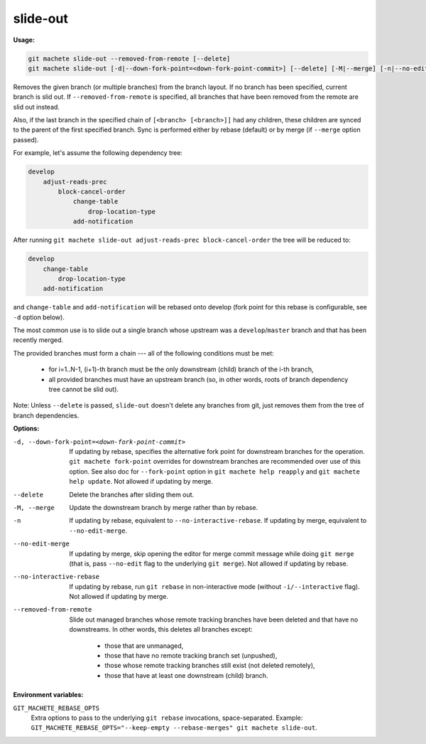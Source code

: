 .. _slide-out:

slide-out
=========
**Usage:**

.. code-block:: shell

    git machete slide-out --removed-from-remote [--delete]
    git machete slide-out [-d|--down-fork-point=<down-fork-point-commit>] [--delete] [-M|--merge] [-n|--no-edit-merge|--no-interactive-rebase] [<branch> [<branch> [<branch> ...]]]

Removes the given branch (or multiple branches) from the branch layout.
If no branch has been specified, current branch is slid out.
If ``--removed-from-remote`` is specified, all branches that have been removed from the remote are slid out instead.

Also, if the last branch in the specified chain of ``[<branch> [<branch>]]`` had any children,
these children are synced to the parent of the first specified branch.
Sync is performed either by rebase (default) or by merge (if ``--merge`` option passed).

For example, let's assume the following dependency tree:

.. code-block::

    develop
        adjust-reads-prec
            block-cancel-order
                change-table
                    drop-location-type
                add-notification

After running ``git machete slide-out adjust-reads-prec block-cancel-order`` the tree will be reduced to:

.. code-block::

    develop
        change-table
            drop-location-type
        add-notification

and ``change-table`` and ``add-notification`` will be rebased onto develop (fork point for this rebase is configurable, see ``-d`` option below).

The most common use is to slide out a single branch whose upstream was a ``develop``/``master`` branch and that has been recently merged.

The provided branches must form a chain --- all of the following conditions must be met:

    * for i=1..N-1, (i+1)-th branch must be the only downstream (child) branch of the i-th branch,
    * all provided branches must have an upstream branch (so, in other words, roots of branch dependency tree cannot be slid out).

Note: Unless ``--delete`` is passed, ``slide-out`` doesn't delete any branches from git, just removes them from the tree of branch dependencies.

**Options:**

-d, --down-fork-point=<down-fork-point-commit>    If updating by rebase, specifies the alternative fork point for downstream branches for the operation.
                                                  ``git machete fork-point`` overrides for downstream branches are recommended over use of this option.
                                                  See also doc for ``--fork-point`` option in ``git machete help reapply`` and ``git machete help update``.
                                                  Not allowed if updating by merge.

--delete                                          Delete the branches after sliding them out.

-M, --merge                                       Update the downstream branch by merge rather than by rebase.

-n                                                If updating by rebase, equivalent to ``--no-interactive-rebase``.
                                                  If updating by merge, equivalent to ``--no-edit-merge``.

--no-edit-merge                                   If updating by merge, skip opening the editor for merge commit message while doing
                                                  ``git merge`` (that is, pass ``--no-edit`` flag to the underlying ``git merge``).
                                                  Not allowed if updating by rebase.

--no-interactive-rebase                           If updating by rebase, run ``git rebase`` in non-interactive mode (without ``-i/--interactive`` flag).
                                                  Not allowed if updating by merge.

--removed-from-remote                             Slide out managed branches whose remote tracking branches have been deleted and that have no downstreams.
                                                  In other words, this deletes all branches except:

                                                      * those that are unmanaged,
                                                      * those that have no remote tracking branch set (unpushed),
                                                      * those whose remote tracking branches still exist (not deleted remotely),
                                                      * those that have at least one downstream (child) branch.

**Environment variables:**

``GIT_MACHETE_REBASE_OPTS``
    Extra options to pass to the underlying ``git rebase`` invocations, space-separated.
    Example: ``GIT_MACHETE_REBASE_OPTS="--keep-empty --rebase-merges" git machete slide-out``.
